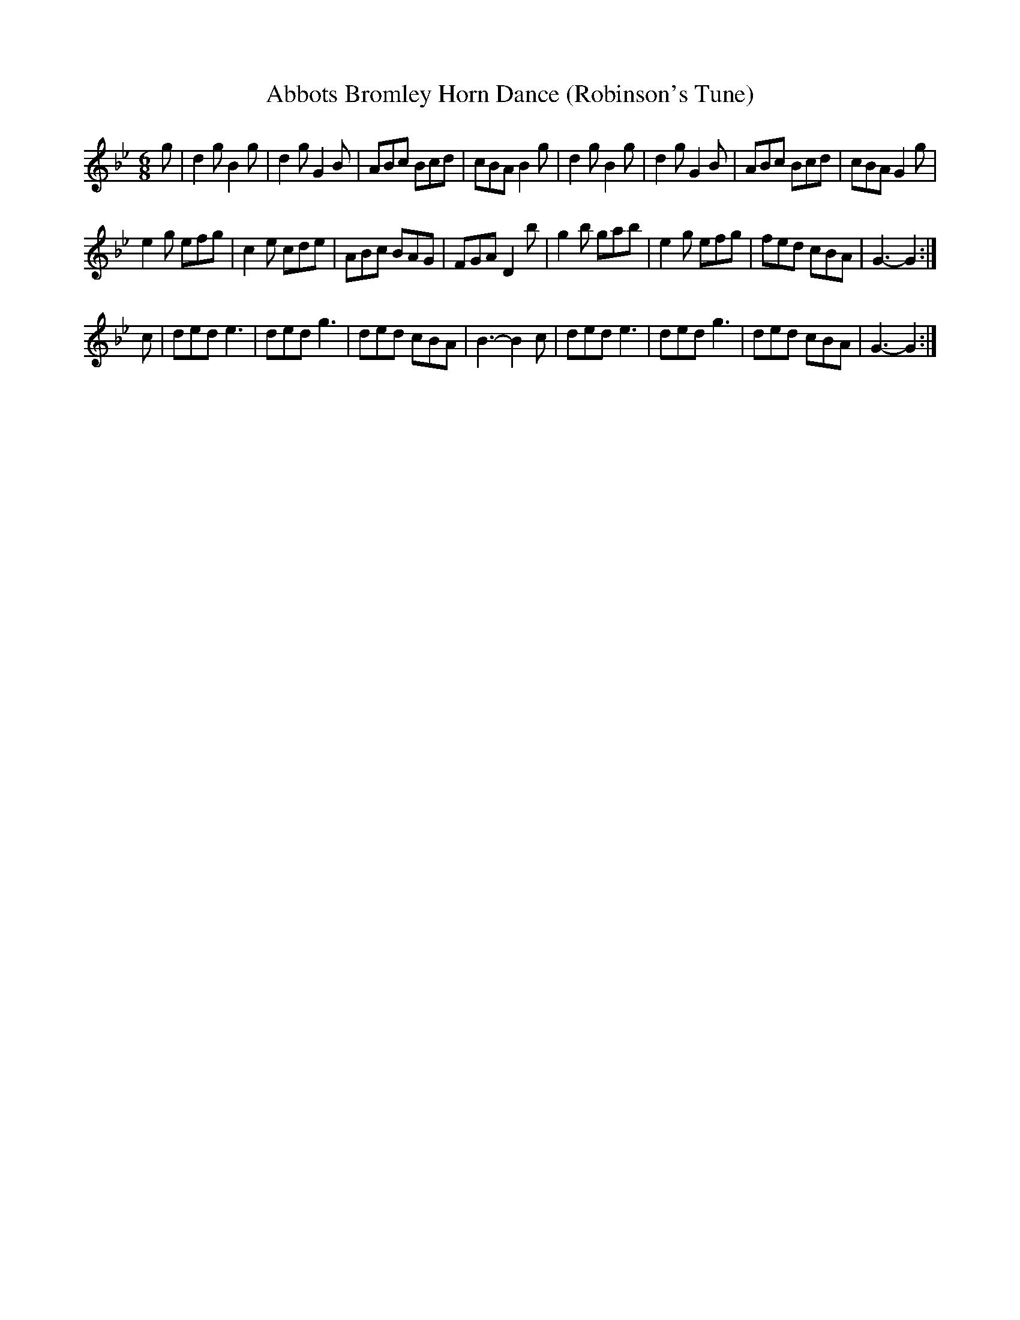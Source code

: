 X:43
T: Abbots Bromley Horn Dance (Robinson's Tune)
Z: Anahata
M: 6/8
K: Gm
g | d2g B2g | d2g G2B | ABc Bcd | cBA B2g |\
d2g B2g | d2g G2B | ABc Bcd | cBA G2g |
e2g efg | c2e cde | ABc BAG | FGA D2b |\
g2b gab | e2g efg | fed cBA | G3-G2 :|
c | ded e3 | ded g3 | ded cBA | B3-B2c |\
ded e3 | ded g3 | ded cBA | G3-G2 :|
